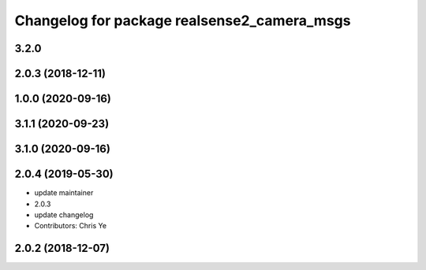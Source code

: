 ^^^^^^^^^^^^^^^^^^^^^^^^^^^^^^^^^^^^^^^^^^^^
Changelog for package realsense2_camera_msgs
^^^^^^^^^^^^^^^^^^^^^^^^^^^^^^^^^^^^^^^^^^^^

3.2.0
-------------------

2.0.3 (2018-12-11)
------------------

1.0.0 (2020-09-16)
------------------

3.1.1 (2020-09-23)
------------------

3.1.0 (2020-09-16)
------------------

2.0.4 (2019-05-30)
------------------
* update maintainer
* 2.0.3
* update changelog
* Contributors: Chris Ye

2.0.2 (2018-12-07)
------------------
